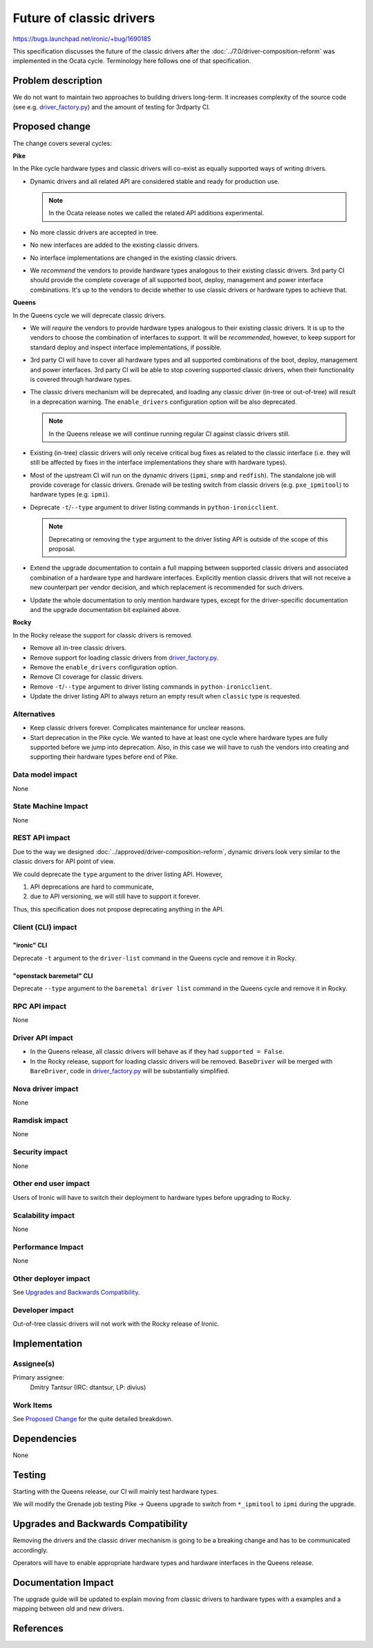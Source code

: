 ..
 This work is licensed under a Creative Commons Attribution 3.0 Unported
 License.

 http://creativecommons.org/licenses/by/3.0/legalcode

=========================
Future of classic drivers
=========================

https://bugs.launchpad.net/ironic/+bug/1690185

This specification discusses the future of the classic drivers after the
:doc:`../7.0/driver-composition-reform` was implemented in the Ocata
cycle. Terminology here follows one of that specification.

Problem description
===================

We do not want to maintain two approaches to building drivers long-term.
It increases complexity of the source code (see e.g. `driver_factory.py`_)
and the amount of testing for 3rdparty CI.

Proposed change
===============

The change covers several cycles:

**Pike**

In the Pike cycle hardware types and classic drivers will co-exist as equally
supported ways of writing drivers.

* Dynamic drivers and all related API are considered stable and ready
  for production use.

  .. note::
     In the Ocata release notes we called the related API additions
     experimental.

* No more classic drivers are accepted in tree.

* No new interfaces are added to the existing classic drivers.

* No interface implementations are changed in the existing classic drivers.

* We *recommend* the vendors to provide hardware types analogous to their
  existing classic drivers. 3rd party CI should provide the complete coverage
  of all supported boot, deploy, management and power interface combinations.
  It's up to the vendors to decide whether to use classic drivers or hardware
  types to achieve that.

**Queens**

In the Queens cycle we will deprecate classic drivers.

* We will *require* the vendors to provide hardware types analogous to their
  existing classic drivers. It is up to the vendors to choose the combination
  of interfaces to support. It will be *recommended*, however, to keep support
  for standard deploy and inspect interface implementations, if possible.

* 3rd party CI will have to cover all hardware types and all supported
  combinations of the boot, deploy, management and power interfaces.
  3rd party CI will be able to stop covering supported classic drivers, when
  their functionality is covered through hardware types.

* The classic drivers mechanism will be deprecated, and loading any classic
  driver (in-tree or out-of-tree) will result in a deprecation warning.
  The ``enable_drivers`` configuration option will be also deprecated.

  .. note::
     In the Queens release we will continue running regular CI against
     classic drivers still.

* Existing (in-tree) classic drivers will only receive critical bug fixes as
  related to the classic interface (i.e. they will still be affected by fixes
  in the interface implementations they share with hardware types).

* Most of the upstream CI will run on the dynamic drivers (``ipmi``, ``snmp``
  and ``redfish``). The standalone job will provide coverage for classic
  drivers. Grenade will be testing switch from classic drivers (e.g.
  ``pxe_ipmitool``) to hardware types (e.g. ``ipmi``).

* Deprecate ``-t``/``--type`` argument to driver listing commands in
  ``python-ironicclient``.

  .. note::
     Deprecating or removing the ``type`` argument to the driver listing API
     is outside of the scope of this proposal.

* Extend the upgrade documentation to contain a full mapping between supported
  classic drivers and associated combination of a hardware type and hardware
  interfaces. Explicitly mention classic drivers that will not receive a new
  counterpart per vendor decision, and which replacement is recommended for
  such drivers.

* Update the whole documentation to only mention hardware types, except for
  the driver-specific documentation and the upgrade documentation bit explained
  above.

**Rocky**

In the Rocky release the support for classic drivers is removed.

* Remove all in-tree classic drivers.

* Remove support for loading classic drivers from `driver_factory.py`_.

* Remove the ``enable_drivers`` configuration option.

* Remove CI coverage for classic drivers.

* Remove ``-t``/``--type`` argument to driver listing commands in
  ``python-ironicclient``.

* Update the driver listing API to always return an empty result when
  ``classic`` type is requested.

Alternatives
------------

* Keep classic drivers forever. Complicates maintenance for unclear reasons.

* Start deprecation in the Pike cycle. We wanted to have at least one cycle
  where hardware types are fully supported before we jump into deprecation.
  Also, in this case we will have to rush the vendors into creating and
  supporting their hardware types before end of Pike.

Data model impact
-----------------

None

State Machine Impact
--------------------

None

REST API impact
---------------

Due to the way we designed :doc:`../approved/driver-composition-reform`,
dynamic drivers look very similar to the classic drivers for API point of view.

We could deprecate the ``type`` argument to the driver listing API. However,

#. API deprecations are hard to communicate,
#. due to API versioning, we will still have to support it forever.

Thus, this specification does not propose deprecating anything in the API.

Client (CLI) impact
-------------------

"ironic" CLI
~~~~~~~~~~~~

Deprecate ``-t`` argument to the ``driver-list`` command in the Queens cycle
and remove it in Rocky.

"openstack baremetal" CLI
~~~~~~~~~~~~~~~~~~~~~~~~~

Deprecate ``--type`` argument to the ``baremetal driver list`` command in the
Queens cycle and remove it in Rocky.

RPC API impact
--------------

None

Driver API impact
-----------------

* In the Queens release, all classic drivers will behave as if they had
  ``supported = False``.

* In the Rocky release, support for loading classic drivers will be removed.
  ``BaseDriver`` will be merged with ``BareDriver``, code in
  `driver_factory.py`_ will be substantially simplified.

Nova driver impact
------------------

None

Ramdisk impact
--------------

None

Security impact
---------------

None

Other end user impact
---------------------

Users of Ironic will have to switch their deployment to hardware types before
upgrading to Rocky.

Scalability impact
------------------

None

Performance Impact
------------------

None

Other deployer impact
---------------------

See `Upgrades and Backwards Compatibility`_.

Developer impact
----------------

Out-of-tree classic drivers will not work with the Rocky release of Ironic.

Implementation
==============

Assignee(s)
-----------

Primary assignee:
  Dmitry Tantsur (IRC: dtantsur, LP: divius)

Work Items
----------

See `Proposed Change`_ for the quite detailed breakdown.

Dependencies
============

None

Testing
=======

Starting with the Queens release, our CI will mainly test hardware types.

We will modify the Grenade job testing Pike -> Queens upgrade to switch
from ``*_ipmitool`` to ``ipmi`` during the upgrade.

Upgrades and Backwards Compatibility
====================================

Removing the drivers and the classic driver mechanism is going to be a
breaking change and has to be communicated accordingly.

Operators will have to enable appropriate hardware types and hardware
interfaces in the Queens release.

Documentation Impact
====================

The upgrade guide will be updated to explain moving from classic drivers
to hardware types with a examples and a mapping between old and new drivers.

References
==========

.. _driver_factory.py: https://git.openstack.org/cgit/openstack/ironic/tree/ironic/common/driver_factory.py
